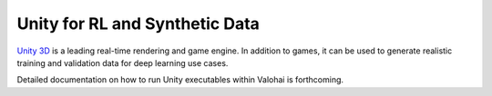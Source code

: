 .. meta::
    :description: How to generate image training data by running a Unity executable inside a Valohai execution

Unity for RL and Synthetic Data
===============================

`Unity 3D <http://www.unity.com/>`__ is a leading real-time rendering and game engine.  In addition to games,
it can be used to generate realistic training and validation data for deep learning use cases.

Detailed documentation on how to run Unity executables within Valohai is forthcoming.
